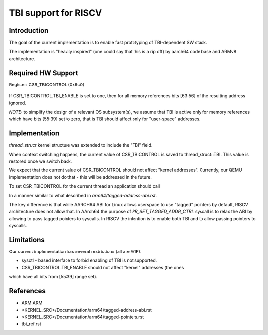===================================
  TBI support for RISCV
===================================

Introduction
------------

The goal of the current implementation is to enable fast prototyping of
TBI-dependent SW stack.

The implementation is "heavily inspired" (one could say that this is a rip off)
by aarch64 code base and ARMv8 architecture.

Required HW Support
-------------------

Register: CSR_TBICONTROL (0x9c0)

  +---------------------------------+
  |   Name                 | bits   |
  +----------------------------------
  |  Reserved              | [63:1] |
  +---------------------------------+
  |  TBI_ENABLE            |  [0]   |
  +---------------------------------+

If CSR_TBICONTROL.TBI_ENABLE is set to one, then for all memory references
bits [63:56] of the resulting address ignored.

*NOTE:* to simplify the design of a relevant OS subsystem(s), we assume that
TBI is active only for memory references which have bits [55:39] set to zero,
that is TBI should affect only for "user-space" addresses.

Implementation
--------------

*thread_struct* kernel structure was extended to include the "TBI" field.

When context switching happens, the current value of CSR_TBICONTROL is saved
to thread_struct::TBI. This value is restored once we switch back.

We expect that the current value of CSR_TBICONTROL should not affect "kernel
addresses". Currently, our QEMU implementation does not do that - this will be
addressed in the future.

To set CSR_TBICONTROL for the current thread an application should call

.. code-block:: c
   prctl(PR_SET_TAGGED_ADDR_CTRL, PR_TAGGED_ADDR_ENABLE, 0, 0, 0)

In a manner similar to what described in `arm64/tagged-address-abi.rst`.

The key difference is that while AARCH64 ABI for Linux allows userspace
to use "tagged" pointers by default, RISCV architecture does not allow that.
In AArch64 the purpose of `PR_SET_TAGGED_ADDR_CTRL` syscall is to relax
the ABI by allowing to pass tagged pointers to syscalls. In RISCV the intention
is to enable both TBI and to allow passing pointers to syscalls.

Limitations
-----------

Our current implementation has several restrictions (all are WIP):

* sysctl - based interface to forbid enabling of TBI is not supported.
* CSR_TBICONTROL.TBI_ENABLE should not affect "kernel" addresses (the ones
which have all bits from [55:39] range set).

References
----------

* ARM ARM
* <KERNEL_SRC>/Documentation/arm64/tagged-address-abi.rst
* <KERNEL_SRC>/Documentation/arm64/tagged-pointers.rst
* tbi_ref.rst
